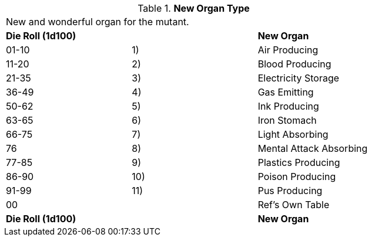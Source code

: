 // Table 59.15 New Organ Type
.*New Organ Type*
[width="75%",cols="3*^",frame="all", stripes="even"]
|===
3+<|New and wonderful organ for the mutant. 
s|Die Roll (1d100)
s|
s|New Organ

|01-10
|1)
|Air Producing

|11-20
|2)
|Blood Producing

|21-35
|3)
|Electricity Storage

|36-49
|4)
|Gas Emitting

|50-62
|5)
|Ink Producing

|63-65
|6)
|Iron Stomach

|66-75
|7)
|Light Absorbing

|76
|8)
|Mental Attack Absorbing

|77-85
|9)
|Plastics Producing

|86-90
|10)
|Poison Producing

|91-99
|11)
|Pus Producing

|00
|
|Ref's Own Table

s|Die Roll (1d100)
s|
s|New Organ


|===
